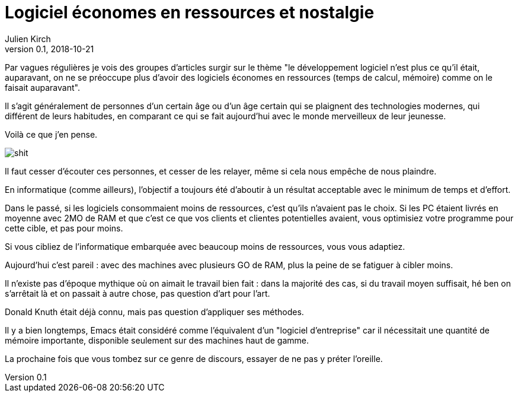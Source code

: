 = Logiciel économes en ressources et nostalgie
Julien Kirch
v0.1, 2018-10-21
:article_lang: fr
:article_description: C'était pas mieux avant
:article_image: toxique.jpeg

Par vagues régulières je vois des groupes d'articles surgir sur le thème "le développement logiciel n'est plus ce qu'il était, auparavant, on ne se préoccupe plus d'avoir des logiciels économes en ressources (temps de calcul, mémoire) comme on le faisait auparavant".

Il s'agit généralement de personnes d'un certain âge ou d'un âge certain qui se plaignent des technologies modernes, qui différent de leurs habitudes, en comparant ce qui se fait aujourd'hui avec le monde merveilleux de leur jeunesse.

Voilà ce que j'en pense.

image::shit.jpg[]

Il faut cesser d'écouter ces personnes, et cesser de les relayer, même si cela nous empêche de nous plaindre.

En informatique (comme ailleurs), l'objectif a toujours été d'aboutir à un résultat acceptable avec le minimum de temps et d'effort.

Dans le passé, si les logiciels consommaient moins de ressources, c'est qu'ils n'avaient pas le choix.
Si les PC étaient livrés en moyenne avec 2MO de RAM et que c'est ce que vos clients et clientes potentielles avaient, vous optimisiez votre programme pour cette cible, et pas pour moins.

Si vous cibliez de l'informatique embarquée avec beaucoup moins de ressources, vous vous adaptiez.

Aujourd'hui c'est pareil : avec des machines avec plusieurs GO de RAM, plus la peine de se fatiguer à cibler moins.

Il n'existe pas d'époque mythique où on aimait le travail bien fait : dans la majorité des cas, si du travail moyen suffisait, hé ben on s'arrêtait là et on passait à autre chose, pas question d'art pour l'art.

Donald Knuth était déjà connu, mais pas question d'appliquer ses méthodes.

Il y a bien longtemps, Emacs était considéré comme l'équivalent d'un "logiciel d'entreprise" car il nécessitait une quantité de mémoire importante, disponible seulement sur des machines haut de gamme.

La prochaine fois que vous tombez sur ce genre de discours, essayer de ne pas y préter l'oreille.
